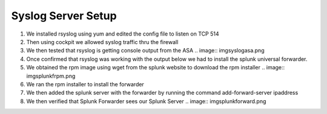 Syslog Server Setup
====
#. We installed rsyslog using yum and edited the config file to listen on TCP 514
#. Then using cockpit we allowed syslog traffic thru the firewall
#. We then tested that rsyslog is getting console output from the ASA
   .. image:: img\syslogasa.png
#. Once confirmed that rsyslog was working with the output below we had to install the splunk universal forwarder.
#. We obtained the rpm image using wget from the splunk website to download the rpm installer
   .. image:: img\splunkfrpm.png
#. We ran the rpm installer to install the forwarder
#. We then added the splunk server with the forwarder by running the command add-forward-server ipaddress
#. We then verified that Splunk Forwarder sees our Splunk Server
   .. image:: img\splunkforward.png


